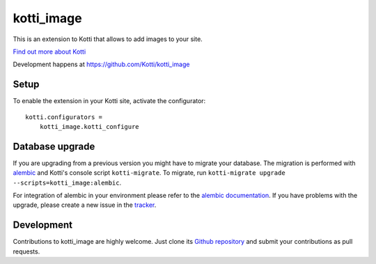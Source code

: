 kotti_image
***********

This is an extension to Kotti that allows to add images to your site.

|pypi|_
|downloads_month|_
|license|_
|build_status_stable|_

.. |pypi| image:: https://img.shields.io/pypi/v/kotti_image.svg?style=flat-square
.. _pypi: https://pypi.python.org/pypi/kotti_image/

.. |downloads_month| image:: https://img.shields.io/pypi/dm/kotti_image.svg?style=flat-square
.. _downloads_month: https://pypi.python.org/pypi/kotti_image/

.. |license| image:: https://img.shields.io/pypi/l/kotti_image.svg?style=flat-square
.. _license: http://www.repoze.org/LICENSE.txt

.. |build_status_stable| image:: https://img.shields.io/travis/Kotti/kotti_image/production.svg?style=flat-square
.. _build_status_stable: http://travis-ci.org/Kotti/kotti_image

`Find out more about Kotti`_

Development happens at https://github.com/Kotti/kotti_image

.. _Find out more about Kotti: http://pypi.python.org/pypi/Kotti

Setup
=====

To enable the extension in your Kotti site, activate the configurator::

    kotti.configurators =
        kotti_image.kotti_configure

Database upgrade
================

If you are upgrading from a previous version you might have to migrate your
database.  The migration is performed with `alembic`_ and Kotti's console script
``kotti-migrate``. To migrate, run
``kotti-migrate upgrade --scripts=kotti_image:alembic``.

For integration of alembic in your environment please refer to the
`alembic documentation`_. If you have problems with the upgrade,
please create a new issue in the `tracker`_.

Development
===========

|build_status_master|_

.. |build_status_master| image:: https://img.shields.io/travis/Kotti/kotti_image/master.svg?style=flat-square
.. _build_status_master: http://travis-ci.org/Kotti/kotti_image

Contributions to kotti_image are highly welcome.
Just clone its `Github repository`_ and submit your contributions as pull requests.

.. _alembic: http://pypi.python.org/pypi/alembic
.. _alembic documentation: http://alembic.readthedocs.org/en/latest/index.html
.. _tracker: https://github.com/Kotti/kotti_image/issues
.. _Github repository: https://github.com/Kotti/kotti_image
